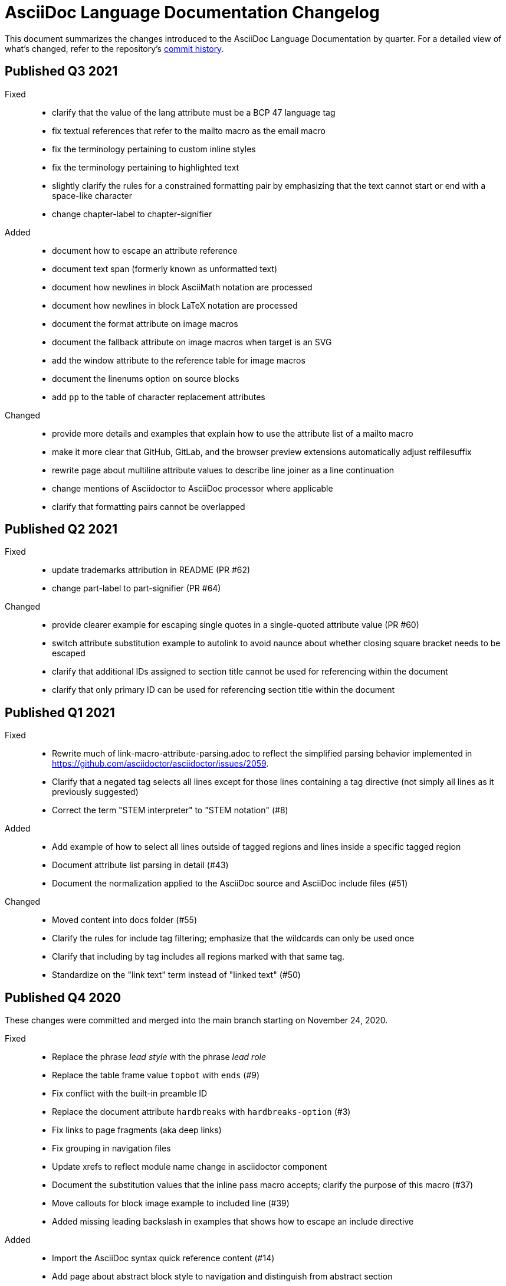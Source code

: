 = AsciiDoc Language Documentation Changelog

This document summarizes the changes introduced to the AsciiDoc Language Documentation by quarter.
For a detailed view of what's changed, refer to the repository's
https://github.com/asciidoctor/asciidoc-docs/commits/main[commit history].

== Published Q3 2021

Fixed::
* clarify that the value of the lang attribute must be a BCP 47 language tag
* fix textual references that refer to the mailto macro as the email macro
* fix the terminology pertaining to custom inline styles
* fix the terminology pertaining to highlighted text
* slightly clarify the rules for a constrained formatting pair by emphasizing that the text cannot start or end with a space-like character
* change chapter-label to chapter-signifier

Added::
* document how to escape an attribute reference
* document text span (formerly known as unformatted text)
* document how newlines in block AsciiMath notation are processed
* document how newlines in block LaTeX notation are processed
* document the format attribute on image macros
* document the fallback attribute on image macros when target is an SVG
* add the window attribute to the reference table for image macros
* document the linenums option on source blocks
* add `pp` to the table of character replacement attributes

Changed::
* provide more details and examples that explain how to use the attribute list of a mailto macro
* make it more clear that GitHub, GitLab, and the browser preview extensions automatically adjust relfilesuffix
* rewrite page about multiline attribute values to describe line joiner as a line continuation
* change mentions of Asciidoctor to AsciiDoc processor where applicable
* clarify that formatting pairs cannot be overlapped

== Published Q2 2021

Fixed::
* update trademarks attribution in README (PR #62)
* change part-label to part-signifier (PR #64)

Changed::
* provide clearer example for escaping single quotes in a single-quoted attribute value (PR #60)
* switch attribute substitution example to autolink to avoid naunce about whether closing square bracket needs to be escaped
* clarify that additional IDs assigned to section title cannot be used for referencing within the document
* clarify that only primary ID can be used for referencing section title within the document

== Published Q1 2021

Fixed::
* Rewrite much of link-macro-attribute-parsing.adoc to reflect the simplified parsing behavior implemented in https://github.com/asciidoctor/asciidoctor/issues/2059.
* Clarify that a negated tag selects all lines except for those lines containing a tag directive (not simply all lines as it previously suggested)
* Correct the term "STEM interpreter" to "STEM notation" (#8)

Added::
* Add example of how to select all lines outside of tagged regions and lines inside a specific tagged region
* Document attribute list parsing in detail (#43)
* Document the normalization applied to the AsciiDoc source and AsciiDoc include files (#51)

Changed::
* Moved content into docs folder (#55)
* Clarify the rules for include tag filtering; emphasize that the wildcards can only be used once
* Clarify that including by tag includes all regions marked with that same tag.
* Standardize on the "link text" term instead of "linked text" (#50)

== Published Q4 2020

These changes were committed and merged into the main branch starting on November 24, 2020.

Fixed::
* Replace the phrase _lead style_ with the phrase _lead role_
* Replace the table frame value `topbot` with `ends` (#9)
* Fix conflict with the built-in preamble ID
* Replace the document attribute `hardbreaks` with `hardbreaks-option` (#3)
* Fix links to page fragments (aka deep links)
* Fix grouping in navigation files
* Update xrefs to reflect module name change in asciidoctor component
* Document the substitution values that the inline pass macro accepts; clarify the purpose of this macro (#37)
* Move callouts for block image example to included line (#39)
* Added missing leading backslash in examples that shows how to escape an include directive

Added::
* Import the AsciiDoc syntax quick reference content (#14)
* Add page about abstract block style to navigation and distinguish from abstract section
* Integrate the relative link documentation into the link macro page
* Document where an anchor must be placed for a list item in a description list (#21)

Changed::
* Rework the reference table for built-in attributes by fixing incorrect values and descriptions, clarifying difference between effective value and implied value, and consolidating column for Header Only (#24)
* Fold intrinsic attributes reference into document attributes reference (#26)
* Use the term *pair* instead of *set* when referring to formatting mark complements (#6)
* Replace the phrase _set of brackets_ with the phrase _pair of brackets_ to align with updated terminology (#6)
* Replace the phrase _set of delimited lines_ with the phrase _pair of delimited lines_ (#6)
* Revise the overview page for text formatting and punctuation (#6)
* Move the hard line breaks section to a dedicated page under the Paragraphs section (#3)
* Move unordered lists before ordered lists in navigation file
* Replace fenced code blocks with AsciiDoc source blocks
* Drop unnecessary quotes in value of `subs` attribute
* Swap columns in AsciiDoc table cell example
* Use xref macro for inter-document xrefs
* Replace the name AsciiDoc Python with AsciiDoc.py
* Replace the term "master document" with "primary document"
* Define `navtitle` attribute on start page
* Rename version from current to latest

Removed::
* Remove migration in progress notice
* Remove disabled pages
